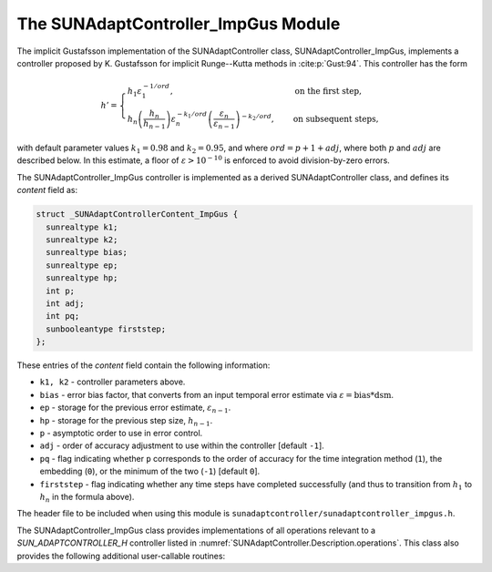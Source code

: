 ..
   Programmer(s): Daniel R. Reynolds @ SMU
   ----------------------------------------------------------------
   SUNDIALS Copyright Start
   Copyright (c) 2002-2023, Lawrence Livermore National Security
   and Southern Methodist University.
   All rights reserved.

   See the top-level LICENSE and NOTICE files for details.

   SPDX-License-Identifier: BSD-3-Clause
   SUNDIALS Copyright End
   ----------------------------------------------------------------

.. _SUNAdaptController.ImpGus:

The SUNAdaptController_ImpGus Module
======================================

The implicit Gustafsson implementation of the SUNAdaptController class,
SUNAdaptController_ImpGus, implements a controller proposed by K. Gustafsson for
implicit Runge--Kutta methods in :cite:p:`Gust:94`.  This controller has the
form

.. math::
   h' = \begin{cases}
      h_1 \varepsilon_1^{-1/ord}, &\quad\text{on the first step}, \\
      h_n \left(\dfrac{h_n}{h_{n-1}}\right) \varepsilon_n^{-k_1/ord}
        \left(\dfrac{\varepsilon_n}{\varepsilon_{n-1}}\right)^{-k_2/ord}, &
      \quad\text{on subsequent steps},
   \end{cases}

with default parameter values :math:`k_1 = 0.98` and :math:`k_2 = 0.95`, and where
:math:`ord = p+1+adj`, where both :math:`p` and :math:`adj` are described below. In
this estimate, a floor of :math:`\varepsilon > 10^{-10}` is enforced to avoid
division-by-zero errors.

The SUNAdaptController_ImpGus controller is implemented as a derived SUNAdaptController class,
and defines its *content* field as:

.. code-block:: c

   struct _SUNAdaptControllerContent_ImpGus {
     sunrealtype k1;
     sunrealtype k2;
     sunrealtype bias;
     sunrealtype ep;
     sunrealtype hp;
     int p;
     int adj;
     int pq;
     sunbooleantype firststep;
   };

These entries of the *content* field contain the following information:

* ``k1, k2`` - controller parameters above.

* ``bias`` - error bias factor, that converts from an input temporal error
  estimate via :math:`\varepsilon = \text{bias}*\text{dsm}`.

* ``ep`` - storage for the previous error estimate, :math:`\varepsilon_{n-1}`.

* ``hp`` - storage for the previous step size, :math:`h_{n-1}`.

* ``p`` - asymptotic order to use in error control.

* ``adj`` - order of accuracy adjustment to use within the controller [default ``-1``].

* ``pq`` - flag indicating whether ``p`` corresponds to the order of accuracy
  for the time integration method (``1``), the embedding (``0``), or the
  minimum of the two (``-1``) [default ``0``].

* ``firststep`` - flag indicating whether any time steps have completed
  successfully (and thus to transition from :math:`h_1` to :math:`h_n` in
  the formula above).

The header file to be included when using this module is
``sunadaptcontroller/sunadaptcontroller_impgus.h``.


The SUNAdaptController_ImpGus class provides implementations of all operations
relevant to a `SUN_ADAPTCONTROLLER_H` controller listed in
:numref:`SUNAdaptController.Description.operations`. This class
also provides the following additional user-callable routines:


.. c:function:: SUNAdaptController SUNAdaptController_ImpGus(SUNContext sunctx)

   This constructor function creates and allocates memory for a SUNAdaptController_ImpGus
   object, and inserts its default parameters.

   :param sunctx: the current :c:type:`SUNContext` object.
   :return: if successful, a usable :c:type:`SUNAdaptController` object; otherwise it will return ``NULL``.

   Usage:

   .. code-block:: c

      SUNAdaptController C = SUNAdaptController_ImpGus(sunctx);

.. c:function:: int SUNAdaptController_SetParams_ImpGus(SUNAdaptController C, int pq, sunrealtype k1, sunrealtype k2)

   This user-callable function provides control over the relevant parameters
   above.  This should be called *before* the time integrator is called to evolve
   the problem.

   :param C: the SUNAdaptController_ImpGus object
   :param pq: the integer parameter indicating how to interpret the method and embedding orders of accuracy
   :param k1: parameter used within the controller time step estimate (only stored if non-negative)
   :param k2: parameter used within the controller time step estimate (only stored if non-negative)
   :return: error code indication success or failure (see :numref:`SUNAdaptController.Description.errorCodes`).

   Usage:

   .. code-block:: c

      retval = SUNAdaptController_SetParams_ImpGus(C, -1, 1.0, 0.9);
